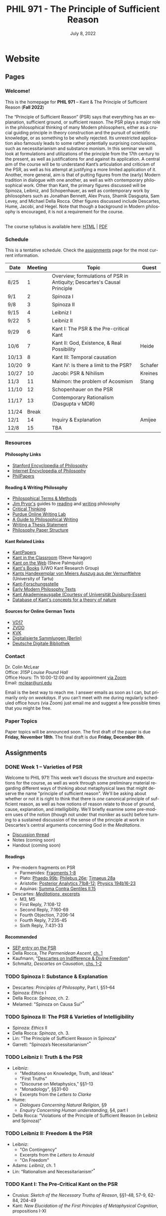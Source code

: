 #+title: PHIL 971 - The Principle of Sufficient Reason 
#+date: July 8, 2022
#+author: Colin McLear

* Website
** Pages
   :PROPERTIES:
   :EXPORT_HUGO_SECTION: ./
   :EXPORT_HUGO_CUSTOM_FRONT_MATTER: :author false :toc false
   :END:
*** Welcome!
    :PROPERTIES:
    :EXPORT_FILE_NAME: home
    :END:

This is the homepage for *PHIL 971* – Kant & The Principle of Sufficient Reason (*Fall 2022*)

The “Principle of Sufficient Reason” (PSR) says that everything has an explanation, sufficient ground, or sufficient reason. The PSR plays a major role in the philosophical thinking of many Modern philosophers, either as a crucial guiding principle in theory construction and the pursuit of scientific knowledge, or as something to be wholly rejected. Its unrestricted application also famously leads to some rather potentially surprising conclusions, such as necessitarianism and substance monism. In this seminar we will look at formulations and utilizations of the principle from the 17th century to the present, as well as justifications for and against its application. A central aim of the course will be to understand Kant’s articulation and criticism of the PSR, as well as his attempt at justifying a more limited application of it. Another, more general, aim is that of putting figures from the (early) Modern tradition in dialogue with one another, as well as with contemporary philosophical work. Other than Kant, the primary figures discussed will be Spinoza, Leibniz, and Schopenhauer, as well as contemporary work by philosophers such as Jonathan Bennett, Alex Pruss, Shamik Dasgupta, Sam Levey, and Michael Della Rocca. Other figures discussed include Descartes, Hume, Jacobi, and Hegel. Note that though a background in Modern philosophy is encouraged, it is not a requirement for the course.

\\
  
The course syllabus is available here: [[file:/materials/phil971-psr-syllabus.html][HTML]] | [[file:/materials/phil971-psr-syllabus.pdf][PDF]]

*** Schedule
    :PROPERTIES:
    :EXPORT_FILE_NAME: schedule
    :EXPORT_HUGO_MENU: :menu main
    :END:

This is a tentative schedule. Check the [[https://phil971.colinmclear.net/assignments][assignments]] page for the most current
information.

| *Date*  | *Meeting* | *Topic*                                                                    | *Guest*   |
|-------+---------+--------------------------------------------------------------------------+---------|
| 8/25  |       1 | Overview; formulations of PSR in Antiquity; Descartes's Causal Principle |         |
| 9/1   |       2 | Spinoza I                                                                |         |
| 9/8   |       3 | Spinoza II                                                               |         |
| 9/15  |       4 | Leibniz I                                                                |         |
| 9/22  |       5 | Leibniz II                                                               |         |
| 9/29  |       6 | Kant I: The PSR & the Pre-critical Kant                                  |         |
| 10/6  |       7 | Kant II: God, Existence, & Real Possibility                              | Heide   |
| 10/13 |       8 | Kant III: Temporal causation                                             |         |
| 10/20 |       9 | Kant IV: Is there a limit to the PSR?                                    | Schafer |
| 10/27 |      10 | Jacobi: PSR & Nihilism                                                   | Kreines |
| 11/3  |      11 | Maimon: the problem of Acosmism                                          | Stang   |
| 11/10 |      12 | Schopenhauer on the PSR                                                  |         |
| 11/17 |      13 | Contemporary Rationalism (Dasgupta v MDR)                                |         |
| 11/24 |   Break |                                                                          |         |
| 12/1  |      14 | Inquiry & Explanation                                                    | Amijee  |
| 12/8  |      15 | TBA                                                                      |         |


*** Resources
    :PROPERTIES:
    :EXPORT_FILE_NAME: resources
    :EXPORT_HUGO_MENU: :menu main
    :END:

**** Philosophy Links
     - [[http://plato.stanford.edu][Stanford Encyclopedia of Philosophy]]
     - [[http://www.iep.utm.edu/][Internet Encyclopedia of Philosophy]]
     - [[http://philpapers.org][PhilPapers]]

**** Reading & Writing Philosophy
     - [[http://www.jimpryor.net/teaching/vocab/index.html][Philosophical Terms & Methods]]
     - [[http://www.jimpryor.net][Jim Pryor's]] guides to [[http://www.jimpryor.net/teaching/guidelines/reading.html][reading]] and [[http://www.jimpryor.net/teaching/guidelines/writing.html][writing]] philosophy
     - [[http://philosophy.hku.hk/think/][Critical Thinking]]
     - [[http://owl.english.purdue.edu/owl/][Purdue Online Writing Lab]] 
     - [[http://writingproject.fas.harvard.edu/files/hwp/files/philosophical_writing.pdf][A Guide to Philosophical Writing]]
     - [[https://www.dropbox.com/s/lyods0bt22x8u6l/ThesisOverview.pdf?dl=0][Writing a Thesis Statement]]
     - [[https://www.dropbox.com/s/eaggc570nfu6nqa/PaperStructure.pdf?dl=0][Philosophy Paper Structure]]

**** Kant Related Links
     - [[http://kantpapers.org][KantPapers]]
     - [[http://www.manchester.edu/kant/Home/index.htm][Kant in the Classroom]] (Steve Naragon)
     - [[http://staffweb.hkbu.edu.hk/ppp/Kant.html][Kant on the Web]] (Steve Palmquist)
     - [[http://publish.uwo.ca/~cdyck5/UWOKRG/kantsbooks.html][Kant's Books]] (UWO Kant Research Group)
     - [[https://dspace.ut.ee/handle/10062/42108][Kants Handexemplar von Meiers Auszug aus der Vernunftlehre]] (University of Tartu)
     - [[https://www.philosophie.fb05.uni-mainz.de/forschungsstellen-und-weitere-einrichtungen/fs_kant/][Kant-Forschungsstelle]]
     - [[http://earlymoderntexts.com][Early Modern Philosophy Texts]]
     - [[https://korpora.zim.uni-duisburg-essen.de/Kant/verzeichnisse-gesamt.html][Kant Akademieausgabe (Courtesy of Universität Duisburg-Essen)]]
     - [[http://knb.mpiwg-berlin.mpg.de/kant/home][Database of Kant's concepts for a theory of nature]]

**** Sources for Online German Texts
     - [[http://gso.gbv.de/DB=1.28/SET=1/TTL=1/][VD17]]
     - [[http://www.zvdd.de/startseite/][ZVDD]]
     - [[http://kvk.bibliothek.kit.edu/?digitalOnly=0&embedFulltitle=0&newTab=0][KVK]]
     - [[http://digital-beta.staatsbibliothek-berlin.de][Digitalisierte Sammlungen (Berlin)]]
     - [[https://www.deutsche-digitale-bibliothek.de][Deutsche Digitale Bibliothek]]




*** Contact
    :PROPERTIES:
    :EXPORT_FILE_NAME: contact
    :EXPORT_HUGO_MENU: :menu main
    :END:

Dr. Colin McLear\\
Office: /315P Louise Pound Hall/ \\
Office Hours: Th 10:00-12:00 and by appointment [[https://unl.zoom.us/j/94199866851][via Zoom]] \\
Email: [[mailto:mclear@unl.edu][mclear@unl.edu]]

Email is the best way to reach me. I answer emails as soon as I can, but
primarily only on /weekdays/. If you can’t meet with me during regularly scheduled
office hours (via Zoom) just email me and suggest a few possible times that you might
be free. 

*** Paper Topics
    :PROPERTIES:
    :EXPORT_FILE_NAME: paper-topics
    :EXPORT_HUGO_MENU: :menu main
    :END:

Paper topics will be announced soon. The first draft of the paper is due *Friday, November 18th*. The final draft is due *Friday, December 8th*.

** Assignments
   :PROPERTIES:
   :EXPORT_HUGO_CUSTOM_FRONT_MATTER: :author false :toc false :type post
   :EXPORT_HUGO_WEIGHT: -100
   :EXPORT_HUGO_SECTION: assignments
   :END:
*** DONE Week 1 – Varieties of PSR
    SCHEDULED: <2022-08-25 Thu>
   :PROPERTIES:
   :EXPORT_HUGO_TAGS:  aristotle aquinas causality descartes explanation psr parmenides plato
   :EXPORT_FILE_NAME: week1
   :END:

Welcome to PHIL 971! This week we'll discuss the structure and expectations for
the course, as well as work through some preliminary material regarding
different ways of thinking about metaphysical laws that might deserve the name
"principle of sufficient reason". We'll be asking about whether or not it is
right to think that there is /one/ canonical principle of sufficient reason, as
well as how notions of reason relate to those of ground, cause, explanation, and
intelligibility. We'll briefly examine some pre-modern uses of the notion
(though not under that moniker as such) before turning to a sustained discussion
of the sense of the principle at work in Descartes's central arguments
concerning God in the /Meditations/.

- [[https://discord.com/channels/1006739669842673674/1006739802193920061][Discussion thread]] 
- Notes (coming soon)
- Handout (coming soon)

**** Readings
+ Pre-modern fragments on PSR
   + Parmenides: [[file:static/materials/readings/parmenides-1-8.pdf][Fragments 1-8]]
   + Plato: [[file:static/materials/readings/plato-phaedo-x.pdf][Phaedo 99b]]; [[file:static/materials/readings/plato-philebus-x.pdf][Philebus 26e]]; [[file:static/materials/readings/plato-timaeus-x.pdf][Timaeus 28a]]
   + Aristotle: [[file:static/materials/readings/aristotle-pa-ii.pdf][Posterior Analytics 71b8-12]]; [[file:static/materials/readings/aristotle-physics-ii.pdf][Physics 194b16-23]]
   + Aquinas: [[file:static/materials/readings/aquinas-scg-ii-15.pdf][Summa Contra Gentiles II.15]]
+ Descartes: [[file:static/materials/readings/descartes-med-or.pdf][/Meditations/, excerpts]]
   - M3, M5
   - First Reply, 7:108-12
   - Second Reply, 7:160-69
   - Fourth Objection, 7:206-14
   - Fourth Reply, 7:235-45
   - Sixth Reply, 7:431-33
     
**** Recommended
- [[https://plato.stanford.edu/entries/sufficient-reason/][SEP entry on the PSR]]
- Della Rocca, /The Parmenidean Ascent/, [[file:static/materials/readings/dellarocca-ch1.pdf][ch. 1]]
- Kaufmann, "[[file:static/materials/readings/kaufmann-will.pdf][Descartes on Indifference & Divine Freedom]]"
- Schmaltz, /Descartes on Causation/, [[file:static/materials/readings/schmaltz-chs1-2.pdf][chs. 1-2]]

*** TODO Spinoza I: Substance & Explanation
- Descartes: /Principles of Philosophy/, Part I, §51–64
- Spinoza: /Ethics/ I
- Della Rocca: /Spinoza/, ch. 2.
- Melamed: "Spinoza on Causa Sui"^*
 
*** TODO Spinoza II: The PSR & Varieties of Intelligibility
- Spinoza: /Ethics/ II
- Della Rocca: /Spinoza/, ch. 3.
- Lin: “The Principle of Sufficient Reason in Spinoza”
- Garrett: "Spinoza’s Necessitarianism"^*

*** TODO Leibniz I: Truth & the PSR
- Leibniz:
   + "Meditations on Knowledge, Truth, and Ideas"
   + "First Truths"
   + “Discourse on Metaphysics,” §§1–13
   + "Monadology", §§31-60
   + Excerpts from the /Letters to Clarke/
- Hume:
   + /Dialogues Concerning Natural Religion/, §9
   + /Enquiry Concerning Human understanding/, §4, part I
- Della Rocca: “Violations of the Principle of Sufficient Reason (in Leibniz and Spinoza)”
   
*** TODO Leibniz II: Freedom & the PSR
- Leibniz:
   + "On Contingency"
   + Excerpts from the /Letters to Arnauld/
   + "On Freedom"
- Adams: /Leibniz/, ch. 1
- Lin: “Rationalism and Necessitarianism”^*

*** TODO Kant I: The Pre-Critical Kant on the PSR
- Crusius: /Sketch of the Necessary Truths of Reason/, §§1-48, 57-9, 62-84, 204-49
- Kant: /New Elucidation of the First Principles of Metaphysical Cognition/, propositions I-XI

*** TODO Kant II: The PSR & Ontotheology (Guest: Dai Heide)
- Kant:
   + /The Only Possible Argument in Support of a Demonstration of the Existence of God/, §1
   + /Attempt to Introduce the Concept Ofnegative Magnitudes Into Philosophy/, §1
- Heide: "Rationalism & Kant's Rejection of the Ontological Argument"
- Stang: Excerpts from /Kant's Modal Metaphysics/
   + "Real Predicates"
   + "Real Conﬂict, Real Grounds, Real Possibility"
   + "Is Existence a Real Predicate?"^*
- Bader: "Real Predicates & Existential Judgments"^*

*** TODO Kant III: The Temporal PSR
- Kant:
   + The Analogies of Pure Reason (focus on the 2nd)
   + The Third Antinomy (excerpt)
- Longuenesse: "Kant’s Deconstruction of the Principle of Sufficient Reason"
- Watkins: /Kant and the Metaphysics of Causality/, ch. 3^*
  
*** TODO Kant IV: Limits to the PSR? (Guest: Karl Schafer)
- Kant:
   + Dialectic -- On pure reason as the seat of transcendental illusion
   + Method -- The discipline of pure reason
- Schafer: "Reason’s Supreme Principle, the Principle of Sufficient Reason, and the Faculty of Reason"
     *
*** TODO Jacobi's Challenge (Guest: Jim Kreines)
- Jacobi: /Letters on Spinoza/ (1st ed) pp. 179–203, 216–228, 233–4
- Mendelssohn: /Morning Hours/, ch. 10, excerpt
- Kreines, TBA

*** TODO Acosmism
- Maimon: /The Autobiography Of Solomon Maimon/, ch. 15 (excerpt)
- Hegel:
   + /Encyclopedia Logic/, §50, §151
   + /Science of Logic/, ch. 1 - Being 
   + /Lectures on the History of Philosophy/, 151-65
- Melamed: "Salomon Maimon and the Rise of Spinozism in German Idealism"

*** TODO Schopenhauer on the PSR
- Schopenhauer: /The Fourfold Root of the Principle of Sufficient Reason/, §§1-16, 17-20, 23, 46-52

*** TODO Limiting the PSR? Dasgupta v. MDR
- Dasgupta: "Metaphysical Rationalism"
- Della Rocca: "Tamers, deniers, and me"


*** TODO Inquiry & the PSR (Guest: Fatema Amijee)
- Kant: On the regulative use of the ideas of pure reason
- Amijee: "Inquiry and Metaphysical Rationalism"


* Class Notes
  :PROPERTIES:
  :EXPORT_HUGO_CUSTOM_FRONT_MATTER: :author false :type post
  :EXPORT_HUGO_SECTION: notes
  :EXPORT_HUGO_PANDOC_CITATIONS: nil
  :EXPORT_HUGO_PAIRED_SHORTCODES: %mdshortcode myshortcode
  :EXPORT_HUGO_WEIGHT: 0
  :EXPORT_HUGO_CUSTOM_FRONT_MATTER: :toc false :link-citations true
  :END:

** Forms of The PSR
   SCHEDULED: <2022-08-22 Mon>
  :PROPERTIES:
  :EXPORT_HUGO_TAGS: aristotle aquinas causality descartes explanation psr parmenides plato
  :EXPORT_FILE_NAME: forms-of-psr
  :EXPORT_DATE: August 25, 2022
  :EXPORT_OPTIONS: author:t num:t
  :EXPORT_AUTHOR: PHIL 971
  :ID:       20220805T113802.074879
  :END:

In this set of notes I discuss the origins of the PSR in Greek Antiquity, its development by Aquinas, and applications of it by Descartes. A central aim is to show different senses of the principle as well as its roots in explanation and theory generation.





* Configuration :noexport:
#+HUGO_BASE_DIR: ./ 
#+STARTUP: nologdone
#+OPTIONS: H:4 author:nil date:nil
#+OPTIONS: prop:t preamble:nil
#+select_tags: export
#+exclude_tags: noexport archive nohugo
#+todo: TODO NEXT | DONE CANCELED
#+todo: DRAFT | DONE CANCELED
#+language: en
#+latex_header: \usepackage[English]{babel}
#+options: '":t
#+PANDOC_METADATA: numbersections:t secnumdepth:4 
#+PANDOC_METADATA: link-citations:t colorlinks:t toc:false 
#+PANDOC_METADATA: "lhead:"
#+PANDOC_METADATA: "mainfont:Optima"
#+PANDOC_METADATA: spacing:singlespacing 
#+PANDOC_METADATA: noindent: parskip:.85em
#+PANDOC_OPTIONS: template:~/.pandoc/pandoc-templates/tufte.tex
#+PANDOC_OPTIONS: standalone:t pdf-engine:xelatex  
#+EXCLUDE_TAGS: notes scrap todo
#+BIBLIOGRAPHY: ~/Dropbox/Work/bibfile.bib


